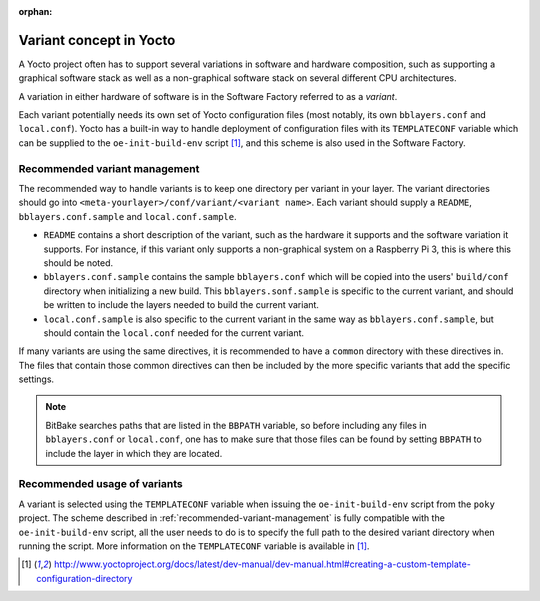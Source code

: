 :orphan:

Variant concept in Yocto
========================

A Yocto project often has to support several variations in software and
hardware composition, such as supporting a graphical software stack as well as
a non-graphical software stack on several different CPU architectures.

A variation in either hardware of software is in the Software Factory referred
to as a *variant*.

Each variant potentially needs its own set of Yocto configuration files (most
notably, its own ``bblayers.conf`` and ``local.conf``). Yocto has a built-in
way to handle deployment of configuration files with its ``TEMPLATECONF``
variable which can be supplied to the ``oe-init-build-env`` script
[#templateconf]_, and this scheme is also used in the Software Factory.

.. _recommended-variant-management:

Recommended variant management
------------------------------

The recommended way to handle variants is to keep one directory per variant in
your layer. The variant directories should go into
``<meta-yourlayer>/conf/variant/<variant name>``. Each variant should supply a
``README``, ``bblayers.conf.sample`` and ``local.conf.sample``.

* ``README`` contains a short description of the variant, such as the hardware
  it supports and the software variation it supports. For instance, if this
  variant only supports a non-graphical system on a Raspberry Pi 3, this is
  where this should be noted.
* ``bblayers.conf.sample`` contains the sample ``bblayers.conf`` which will be
  copied into the users' ``build/conf`` directory when initializing a new
  build. This ``bblayers.sonf.sample`` is specific to the current variant, and
  should be written to include the layers needed to build the current variant.
* ``local.conf.sample`` is also specific to the current variant in the same way
  as ``bblayers.conf.sample``, but should contain the ``local.conf`` needed for
  the current variant.

If many variants are using the same directives, it is recommended to have a
``common`` directory with these directives in. The files that contain those
common directives can then be included by the more specific variants that add
the specific settings.

.. note:: BitBake searches paths that are listed in the ``BBPATH`` variable, so
          before including any files in ``bblayers.conf`` or ``local.conf``, one
          has to make sure that those files can be found by setting ``BBPATH``
          to include the layer in which they are located.

Recommended usage of variants
-----------------------------

A variant is selected using the ``TEMPLATECONF`` variable when issuing the
``oe-init-build-env`` script from the ``poky`` project. The scheme described in
:ref:`recommended-variant-management` is fully compatible with the
``oe-init-build-env`` script, all the user needs to do is to specify the full
path to the desired variant directory when running the script. More information
on the ``TEMPLATECONF`` variable is available in [#templateconf]_.

.. [#templateconf] http://www.yoctoproject.org/docs/latest/dev-manual/dev-manual.html#creating-a-custom-template-configuration-directory

